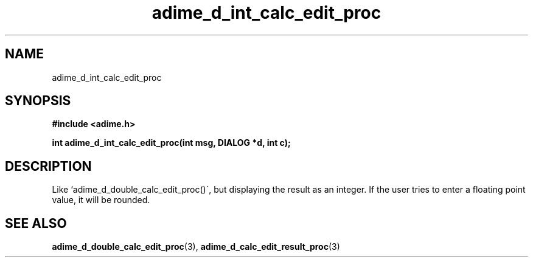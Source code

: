 .\" Generated by the Allegro makedoc utility
.TH adime_d_int_calc_edit_proc 3 "version 2.2.1" "Adime" "Adime API Reference"
.SH NAME
adime_d_int_calc_edit_proc
.SH SYNOPSIS
.B #include <adime.h>

.sp
.B int adime_d_int_calc_edit_proc(int msg, DIALOG *d, int c);
.SH DESCRIPTION
Like `adime_d_double_calc_edit_proc()\', but displaying the result as an
integer. If the user tries to enter a floating point value, it will be
rounded.

.SH SEE ALSO
.BR adime_d_double_calc_edit_proc (3),
.BR adime_d_calc_edit_result_proc (3)
